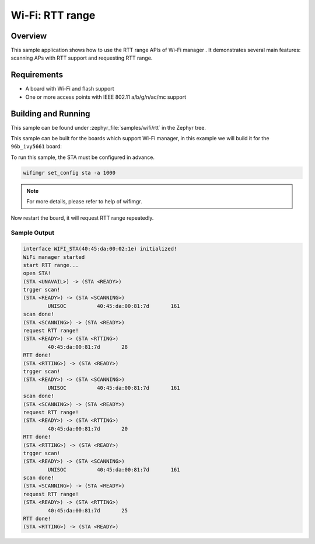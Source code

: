 .. _wifi_sta_rtt:

Wi-Fi: RTT range
####################

Overview
********

This sample application shows how to use the RTT range APIs of Wi-Fi manager .
It demonstrates several main features: scanning APs with RTT support
and requesting RTT range.

Requirements
************

* A board with Wi-Fi and flash support
* One or more access points with IEEE 802.11 a/b/g/n/ac/mc support

Building and Running
********************

This sample can be found under :zephyr_file:`samples/wifi/rtt` in
the Zephyr tree.

This sample can be built for the boards which support Wi-Fi manager,
in this example we will build it for the ``96b_ivy5661`` board:

.. zephyr-app-commands::
   :zephyr-app: samples/wifi/connect
   :board: 96b_ivy5661
   :goals: build flash
   :compact:

To run this sample, the STA must be configured in advance.

.. code-block:: console

    wifimgr set_config sta -a 1000

.. note::
   For more details, please refer to help of wifimgr.

Now restart the board, it will request RTT range repeatedly.

Sample Output
=============

.. code-block:: console

	interface WIFI_STA(40:45:da:00:02:1e) initialized!
	WiFi manager started
	start RTT range...
	open STA!
	(STA <UNAVAIL>) -> (STA <READY>)
	trgger scan!
	(STA <READY>) -> (STA <SCANNING>)
		UNISOC          40:45:da:00:81:7d       161
	scan done!
	(STA <SCANNING>) -> (STA <READY>)
	request RTT range!
	(STA <READY>) -> (STA <RTTING>)
		40:45:da:00:81:7d       28
	RTT done!
	(STA <RTTING>) -> (STA <READY>)
	trgger scan!
	(STA <READY>) -> (STA <SCANNING>)
		UNISOC          40:45:da:00:81:7d       161
	scan done!
	(STA <SCANNING>) -> (STA <READY>)
	request RTT range!
	(STA <READY>) -> (STA <RTTING>)
		40:45:da:00:81:7d       20
	RTT done!
	(STA <RTTING>) -> (STA <READY>)
	trgger scan!
	(STA <READY>) -> (STA <SCANNING>)
		UNISOC          40:45:da:00:81:7d       161
	scan done!
	(STA <SCANNING>) -> (STA <READY>)
	request RTT range!
	(STA <READY>) -> (STA <RTTING>)
		40:45:da:00:81:7d       25
	RTT done!
	(STA <RTTING>) -> (STA <READY>)
